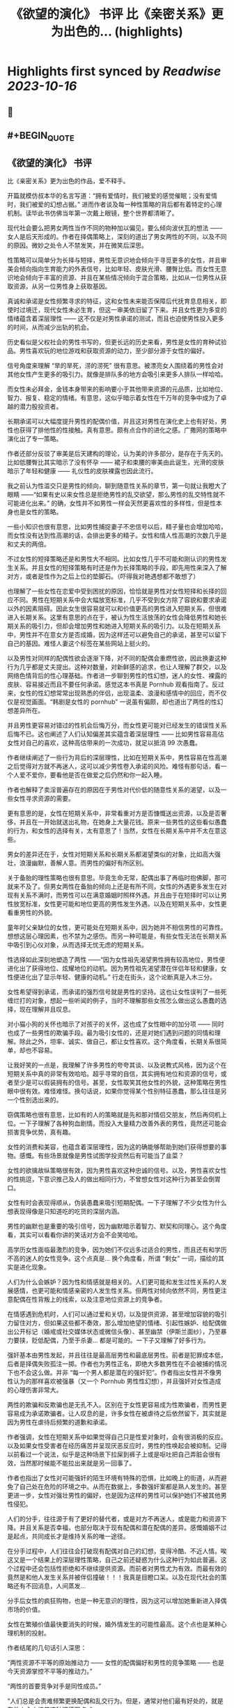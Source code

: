 :PROPERTIES:
:title: 《欲望的演化》 书评 比《亲密关系》更为出色的... (highlights)
:END:

:PROPERTIES:
:author: [[OdysseysEth on Twitter]]
:full-title: "《欲望的演化》 书评 比《亲密关系》更为出色的..."
:category: [[tweets]]
:url: https://twitter.com/OdysseysEth/status/1713725212452389300
:END:

* Highlights first synced by [[Readwise]] [[2023-10-16]]
** 📌
** #+BEGIN_QUOTE
** 《欲望的演化》 书评

比《亲密关系》更为出色的作品，爱不释手。

开篇就模仿叔本华的名言写道：“拥有爱情时，我们被爱的感觉催眠；没有爱情时，我们被爱的幻想占据。” 进而作者谈及每一种性策略的背后都有着特定的心理机制。读毕此书仿佛当年第一次戴上眼镜，整个世界都清晰了。

现代社会要么把男女两性当作不同的物种加以偏见，要么倾向波伏瓦的想法 —— 女人是后天形成的。作者在择偶策略上，深刻的道出了男女两性的不同，以及不同的原因。微妙之处令人不禁发笑，并在微笑后深思。

性策略可以简单分为长择与短择，男性无意识地会倾向于寻觅更多的女性，并且审美会倾向指向生育能力的外表信号，比如年轻、皮肤光滑、腰臀比低。而女性无意识地会倾向于丰富的资源、并且在某些情况倾向于混合策略，比如从一位男性从获取资源，从另一位男性身上获取基因。

真诚和承诺是女性频繁寻求的特征，这和女性未来能否保障后代抚育息息相关，即使时过境迁，现代女性未必生育，但这一审美依旧留了下来。并且女性更为多变的情绪蕴含着深层理性 —— 这不仅是对男性承诺的测试，而且也迫使男性投入更多的时间，从而减少出轨的机会。

历史看似是父权社会的男性书写的，但更长远的历史来看，男性是女性的育种试验品。男性喜欢玩的地位游戏和获取资源的动力，至少部分源于女性的偏好。

信号角度来理解 “旱的旱死，涝的涝死” 很有意思。被漂亮女人围绕着的男性会对其他女性产生更多的吸引力。就像是排队多的地方会吸引来更多人排队一样哈哈。

而女性未必拜金，金钱本身带来的影响要小于其他带来资源的元品质，比如地位、智力、报复、稳定的情绪。有意思，这似乎暗示着女性在千万年的竞争中成为了卓越的潜力股投资者。

长期承诺可以大幅度提升男性的配偶价值，并且这对男性在演化史上也有好处，男性也获得了排他性的性接触。真有意思。颇有点合作的进化之感。广撒网的策略中演化出了专一策略。

作者还部分反驳了审美是后天建构的理论，认为美的许多部分，是存在于先天的。比如低腰臀比其实暗示了没有怀孕 —— 裙子和束腰的审美由此诞生，光滑的皮肤暗示了年轻和健康 —— 礼仪性的皮肤裸露也因此流行。

我之前认为性滥交只是男性的倾向，聊到随意性关系的章节，第一句就让我瞪大了眼睛 ——“如果有史以来女性总是拒绝男性的乱交欲望，那么男性的乱交特性就不可能进化出来。” 的确，女性并不如男性一样会天然更喜欢性的多样性，但是性本身也是女性的策略。

一些小知识也很有意思，比如男性捕捉妻子不忠信号以后，精子量也会增加哈哈，而女性没有达到性高潮的话，会排出更多的精子。女性和情人性高潮的次数几乎是和丈夫的两倍。

不过女性的短择策略还是和男性大不相同。比如女性几乎不可能和刚认识的男性发生关系。并且女性的短择策略有时还是作为长择策略的手段，即先用性来深入了解对方，或者是性作为之后上位的垫脚石。（吓得我对艳遇想都不敢想了）

也理解了一些女性在恋爱中受到困扰的原因，恰恰就是男性对女性短择和长择的回应不同。男性在短期关系中会大幅放宽标准，几乎不受到女方除了容貌和要求承诺以外的因素阻碍。因此女生很容易就可以和价值更高的男性进入短期关系，但很难进入长期关系。这里有意思的点在于，被认为性生活放荡的女性会降低男性和她长期关系的吸引力，但却会增加男性和她进入短期关系的吸引力。以及在短期关系中，男性并不在意女方是否成婚，因为这样还可以避免自己的承诺，甚至可以留下自己的基因。难怪人妻这个标签在某些网站上挺火的。

以及男性对同样的配偶性欲会逐渐下降，对不同的配偶会重燃性欲，因此换妻这种行为几乎都是丈夫提出。这种对数量，对新鲜感的追求，也让人理解了群交，以及网络色情背后的性心理基础。作者进一步聊到男性的性幻想，迷人的女性、裸露的皮肤、容易接近而且不要任何承诺。感觉这本书真是 Pornhub 观看指南了。反过来，女性的性幻想常常出现熟悉的伴侣，出现温柔、浪漫和感情中的回应，而不仅仅是视觉画面。“韩剧是女性的 pornhub” 一说虽有偏颇，却也道出了两性的性幻想差异所在。

并且男性更容易对错过的性机会后悔万分，而女性更可能对已经发生的错误性关系后悔不已。这也阐述了人们认知偏差其实蕴含着深层理性 —— 比如男性容易高估女性对自己的喜欢，这种高估带来的一次成功，就足以抵消 99 次愚蠢。

作者继续阐述了一些行为背后的深层理性，比如在短期关系中，男性容易在性高潮之后觉得对方就不再迷人，这可以减少男性卷入承诺的风险。难怪有那句话，看一个人爱不爱你，要看他是否在做爱之后仍然和你一起入睡。

作者也解释了卖淫普遍存在的原因在于男性对代价低的随意性关系的渴望，以及一些女性寻求资源的需要。

更有意思的是，女性在短期关系中，非常看重对方是否慷慨送出资源，以及是否奢侈，并且在一开始就送出礼物，在她身上大量花钱。原来一些男性的这些看似愚蠢的行为，和女性的选择有关，太有意思了！当然，女性在长期关系中并不太在意这些。

男女的差异还在于，女性对短期关系和长期关系都渴望类似的对象，比如高大强壮，浪漫幽默，善解人意。而男性的偏好有所区别。

关于备胎的理性策略也很有意思。毕竟生命无常，配偶出事了再临时抱佛脚，那可就来不及了。但男女两性在备胎的倾向上还是有所不同，女性的外遇更多发生在对现有关系不满时，而男性可以在满意婚姻时照样外遇。并且由于在短择时可以让男性放宽标准，女性更可能和地位更高的男性发生外遇。以及在短期关系中，女性更看重男性的外貌。

童年时父亲缺位的女性，更可能处在短期关系中，因为她并不相信男性的可靠性。想想这层心理因素，也不禁为之感伤。而另一种可能是，有些女性无法在长期关系中吸引到心仪对象，从而选择无忧无虑的短期关系。

性选择如此深刻地塑造了两性 ——“因为女性祖先渴望男性拥有较高地位，男性便进化出了获得地位、炫耀地位的动机。因为男性祖先渴望潜在伴侣年轻和健康，女性便进化出了显示年轻、健康的动机。” 行走在街头，这个论断真是入木三分。

女性希望得到承诺，而承诺的强烈信号就是男性的坚持。这也让女性误判了一些死缠烂打的对象，想起一些听闻的例子，当时不理解那些女孩怎么做出这么愚蠢的选择，现在理解并且叹息。

对小猫小狗的关怀也暗示了对孩子的关怀，这也成了女性眼中的加分项 —— 同时也成了一些男性的欺骗手段。最为吸引女性的，还是对她们遇到问题的同情和理解。除此之外，坦率、诚实、做自己，都让女性喜欢。这个角度看，长期关系很简单，却也不容易。

让我好笑的一点是，我理解了许多男性的夸夸其谈、以及说教式风格，因为这个在短期关系中真的非常有效哈哈。超乎寻常的自信，其实拥有地位和资源的信号，或者至少是可以假装拥有的信号。甚至，女性取笑其他女性的外貌，这种策略在男性眼中很有效。难怪难怪。换句话说，如果你觉得某个性别特征愚蠢，那么往往是另一个性别选出来的。

窃偶策略也很有意思，比如有的人的策略就是先和那对情侣交朋友，然后再伺机上位。一下子理解了各种狗血剧情。而投入大量精力改善外表的男性，竟然还可能会损害竞争优势，真有趣。

女性的消费和美容，也蕴含着深层理性，因为这的确能够帮助到她们获得想要的事物。感慨。有些场景就像是男性试图学投资然后有可能当了韭菜？

女性的欲擒故纵策略很有效，因为男性喜欢这种忠诚的信号。以及，男性喜欢女性的性挑逗，下意识推己及人的做出相同行为，不曾想女性对这种行为甚至会倒胃口。

女性有时会表现得顺从，伪装愚蠢来吸引短期配偶。一下子理解了不少女性为什么想表现得像是只知道吃的吃货的深层内涵。

男性的幽默也是重要的吸引信号，因为幽默暗示着智力、默契和同理心。这个角度看，其实可以看看你讲的笑话对方会不会笑哈哈。

高学历女性面临最激烈的竞争，因为她们不仅远多过适合的男性，而且还有和学历不高的迷人的女性竞争。这个点真是... 换个角度看，所谓 “剩女” 一词，描绘的其实是进化现象。

人们为什么会嫉妒？因为性和情感就是相关的。人们更可能和发生过性关系的人发展感情，也更可能和情感亲密的人发生性关系。但两性对倾向依然不同，男性更注意配偶在性背叛上的线索，以及注意地位资源上的竞争者。

在情感遇到危机时，人们可以通过爱和关切，以及提供资源，甚至增加容貌的吸引力留住对方，但如果这些都不奏效，那么增加绝望的情绪、引起性嫉妒、给配偶做出公开标记（婚戒或社交媒体状态或微信头像）、甚至幽禁（伊斯兰面纱），乃至暴力要挟，贬低配偶，乃至于杀妻... 都是可能的。一下子又理解了好多行为。

强奸基本由男性发起，并且往往是最高层男性和最底层男性。前者是犯罪成本低，后者是择偶失败孤注一掷。作者也为男性正名，即绝大多数男性在不会被捕的情况下也不会这么做。并非 “每一个男人都是潜在的强奸犯”。作者指出女性并不像男性认为的那样喜欢被强暴（又一个 Pornhub 男性性幻想），并且强奸对女性造成的心理伤害非常大。

两性的欺骗和反欺骗也是无孔不入。区别在于女性更容易成为性欺骗者，而男性更容易成为承诺欺骗者。让人叹息的是，许多女性在被虐待之后依然留下，其实就是因为男性在虐待后频繁的道歉和承诺。

作者强调，女性在短期关系中如果觉得自己只是性爱对象时，会有很消极的反应。以及如果女性受害者在经历痛苦并呈现厌恶反应时，男性的性唤起会被抑制。记得以前看过一个说法，似乎是这种场景下拉屎到裤子上或是呕吐把自己弄脏会很有效，当然那时候能不能拉出来就是另一回事了。

作者也指出了女性对可能强奸的陌生环境有特殊的恐惧，比如晚上的街道，从而避免了自己处在危险的环境之中。从而在数据上，多数强奸案都是熟人发生的。甚至更进一步，女性对强壮男性的偏好，也是因为这样的男性可以保护她们不被其他男性侵犯。

人们的分手，往往源于有了更好的替代者，或是对方不再迷人，或是能力和资源下降。并且关系是否幸福，也部分取决于现有配偶和潜在配偶的差异。感慨婚姻不过是起点，共同成长才是维持关系的唯一途径。

在分手过程中，人们往往会打破现有配偶对自己的幻想，变得冷酷、不近人情。唉这又是一个结果上的深层理性策略，自己之前还疑惑为什么这种行为如此普遍。这个过程中还会包括性拒绝和不继续提供资源。而前者对男性尤为有效。而最有效的竟然是和他人发生关系并被伴侣撞破！！！我真是目瞪口呆。以及在现代社会的策略还有不回消息，人间蒸发...

分手后女性的疯狂购物，也是一种无意识的理性，因为这可以增加她重新进入择偶市场的价值。

女性在繁殖价值最快要消失的时候，婚外情发生的可能性最高。这个点也是某种心理机制的投射。

作者结尾的几句话引人深思：

“两性资源不平等的原始推动力 —— 女性的配偶偏好和男性的竞争策略 —— 也是今天资源掌控不平等的推动力。”

“两性的首要竞争对手是同性成员。”

“人们总是会责难频繁更换配偶和乱交行为。但是，通常对他们最有好处的，就是在他人心中培养这种道德观点。”

“只有不断探索复杂的人类性策略库，我们才能了解我们从哪里来；只有深入了解为什么这些人类策略能够进化出来，我们才能把握我们将往哪里去。”  ([View Tweet](https://twitter.com/OdysseysEth/status/1713725212452389300))
** #+END_QUOTE